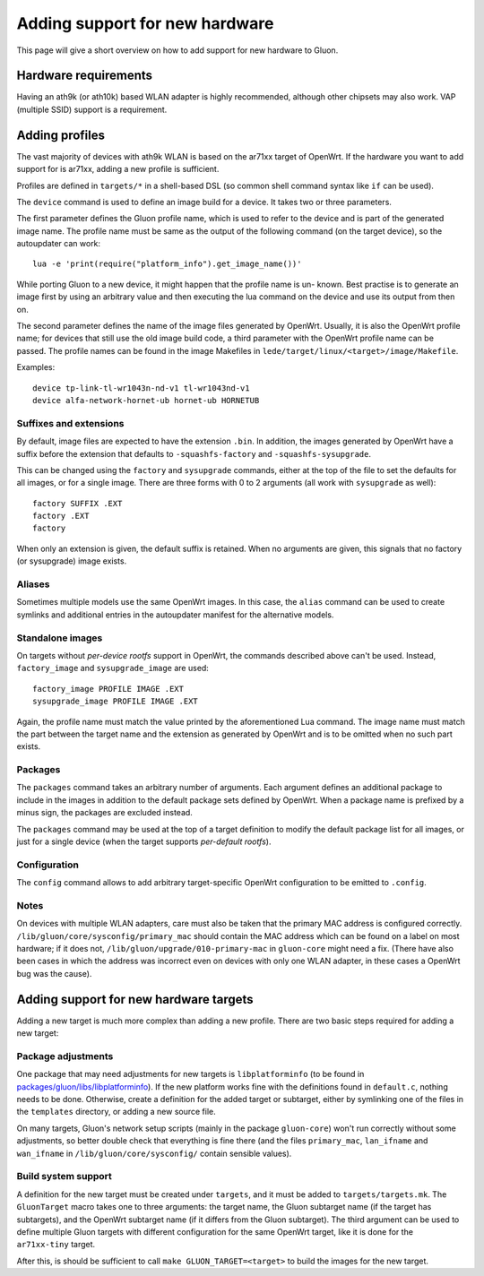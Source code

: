Adding support for new hardware
===============================
This page will give a short overview on how to add support
for new hardware to Gluon.

Hardware requirements
---------------------
Having an ath9k (or ath10k) based WLAN adapter is highly recommended,
although other chipsets may also work. VAP (multiple SSID) support
is a requirement.


.. _hardware-adding-profiles:

Adding profiles
---------------
The vast majority of devices with ath9k WLAN is based on the ar71xx target of OpenWrt.
If the hardware you want to add support for is ar71xx, adding a new profile
is sufficient.

Profiles are defined in ``targets/*`` in a shell-based DSL (so common shell
command syntax like ``if`` can be used).

The ``device`` command is used to define an image build for a device. It takes
two or three parameters.

The first parameter defines the Gluon profile name, which is used to refer to the
device and is part of the generated image name. The profile name must be same as
the output of the following command (on the target device), so the autoupdater
can work::

    lua -e 'print(require("platform_info").get_image_name())'

While porting Gluon to a new device, it might happen that the profile name is un-
known. Best practise is to generate an image first by using an arbitrary value
and then executing the lua command on the device and use its output from then on.

The second parameter defines the name of the image files generated by OpenWrt. Usually,
it is also the OpenWrt profile name; for devices that still use the old image build
code, a third parameter with the OpenWrt profile name can be passed. The profile names
can be found in the image Makefiles in ``lede/target/linux/<target>/image/Makefile``.

Examples::

    device tp-link-tl-wr1043n-nd-v1 tl-wr1043nd-v1
    device alfa-network-hornet-ub hornet-ub HORNETUB

Suffixes and extensions
'''''''''''''''''''''''

By default, image files are expected to have the extension ``.bin``. In addition,
the images generated by OpenWrt have a suffix before the extension that defaults to
``-squashfs-factory`` and ``-squashfs-sysupgrade``.

This can be changed using the ``factory`` and ``sysupgrade`` commands, either at
the top of the file to set the defaults for all images, or for a single image. There
are three forms with 0 to 2 arguments (all work with ``sysupgrade`` as well)::

    factory SUFFIX .EXT
    factory .EXT
    factory

When only an extension is given, the default suffix is retained. When no arguments
are given, this signals that no factory (or sysupgrade) image exists.

Aliases
'''''''

Sometimes multiple models use the same OpenWrt images. In this case, the ``alias``
command can be used to create symlinks and additional entries in the autoupdater
manifest for the alternative models.

Standalone images
'''''''''''''''''

On targets without *per-device rootfs* support in OpenWrt, the commands described above
can't be used. Instead, ``factory_image`` and ``sysupgrade_image`` are used::

    factory_image PROFILE IMAGE .EXT
    sysupgrade_image PROFILE IMAGE .EXT

Again, the profile name must match the value printed by the aforementioned Lua
command. The image name must match the part between the target name and the extension
as generated by OpenWrt and is to be omitted when no such part exists.

Packages
''''''''

The ``packages`` command takes an arbitrary number of arguments. Each argument
defines an additional package to include in the images in addition to the default
package sets defined by OpenWrt. When a package name is prefixed by a minus sign, the
packages are excluded instead.

The ``packages`` command may be used at the top of a target definition to modify
the default package list for all images, or just for a single device (when the
target supports *per-default rootfs*).


Configuration
'''''''''''''

The ``config`` command allows to add arbitrary target-specific OpenWrt configuration
to be emitted to ``.config``.

Notes
'''''

On devices with multiple WLAN adapters, care must also be taken that the primary MAC address is
configured correctly. ``/lib/gluon/core/sysconfig/primary_mac`` should contain the MAC address which
can be found on a label on most hardware; if it does not, ``/lib/gluon/upgrade/010-primary-mac``
in ``gluon-core`` might need a fix. (There have also been cases in which the address was incorrect
even on devices with only one WLAN adapter, in these cases a OpenWrt bug was the cause).


Adding support for new hardware targets
---------------------------------------

Adding a new target is much more complex than adding a new profile. There are two basic steps
required for adding a new target:

Package adjustments
'''''''''''''''''''

One package that may need adjustments for new targets is ``libplatforminfo`` (to be found in
`packages/gluon/libs/libplatforminfo <https://github.com/freifunk-gluon/packages/tree/master/libs/libplatforminfo>`_).
If the new platform works fine with the definitions found in ``default.c``, nothing needs to be done. Otherwise,
create a definition for the added target or subtarget, either by symlinking one of the files in the ``templates``
directory, or adding a new source file.

On many targets, Gluon's network setup scripts (mainly in the package ``gluon-core``)
won't run correctly without some adjustments, so better double check that everything is fine there (and the files
``primary_mac``, ``lan_ifname`` and ``wan_ifname`` in ``/lib/gluon/core/sysconfig/`` contain sensible values).

Build system support
''''''''''''''''''''

A definition for the new target must be created under ``targets``, and it must be added
to ``targets/targets.mk``. The ``GluonTarget`` macro takes one to three arguments:
the target name, the Gluon subtarget name (if the target has subtargets), and the
OpenWrt subtarget name (if it differs from the Gluon subtarget). The third argument
can be used to define multiple Gluon targets with different configuration for the
same OpenWrt target, like it is done for the ``ar71xx-tiny`` target.

After this, is should be sufficient to call ``make GLUON_TARGET=<target>`` to build the images for the new target.
